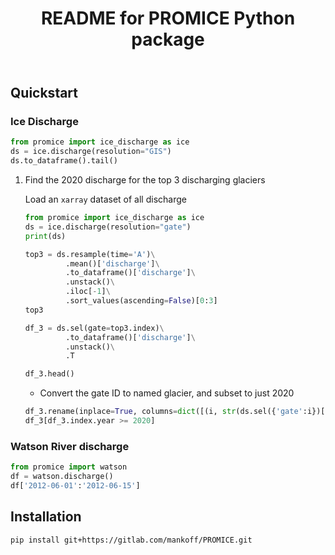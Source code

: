 #+TITLE: README for PROMICE Python package


** Quickstart
:PROPERTIES:
:header-args:jupyter-python+: :kernel PROMICE :session PROMICE :exports both :results raw drawer
:END:

*** Ice Discharge

#+BEGIN_SRC jupyter-python
from promice import ice_discharge as ice
ds = ice.discharge(resolution="GIS")
ds.to_dataframe().tail()
#+END_SRC

#+RESULTS:
| time                | discharge |    err | coverage |
|---------------------+-----------+--------+----------|
| 2020-06-11 00:00:00 |   508.739 | 52.574 |    0.805 |
| 2020-06-23 00:00:00 |   509.875 | 52.702 |    0.718 |
| 2020-07-05 00:00:00 |   509.695 | 52.209 |    0.668 |
| 2020-07-17 00:00:00 |   506.666 | 51.772 |    0.713 |
| 2020-07-29 00:00:00 |   502.263 | 51.325 |    0.714 |

**** Find the 2020 discharge for the top 3 discharging glaciers

Load an =xarray= dataset of all discharge

#+BEGIN_SRC jupyter-python
from promice import ice_discharge as ice
ds = ice.discharge(resolution="gate")
print(ds)
#+END_SRC

#+RESULTS:
#+begin_example
<xarray.Dataset>
Dimensions:        (gate: 267, time: 449)
Coordinates:
  ,* time           (time) datetime64[ns] 1986-04-15 1986-05-15 ... 2020-07-29
  ,* gate           (gate) int64 1 3 4 5 6 7 8 10 ... 350 352 353 354 355 356 357
Data variables:
    discharge      (gate, time) float32 ...
    err            (gate, time) float32 ...
    coverage       (gate, time) float32 ...
    mean_x         (gate) int32 ...
    mean_y         (gate) int32 ...
    mean_lon       (gate) float32 ...
    mean_lat       (gate) float32 ...
    sector         (gate) int32 ...
    region         (gate) object ...
    name_Bjørk     (gate) object ...
    name_Mouginot  (gate) object ...
Attributes:
    featureType:      timeSeries
    title:            Greenland discharge
    summary:          Greenland discharge per gate
    keywords:         Greenland; Ice Discharge; Calving; Submarine Melt
    source:           git commit: b4f3e88
    creator_name:     Ken Mankoff
    creator_email:    kdm@geus.dk
    creator_url:      http://kenmankoff.com
    institution:      GEUS
    references:       10.22008/promice/ice_discharge
    product_version:  [2.]
#+end_example

#+BEGIN_SRC jupyter-python
top3 = ds.resample(time='A')\
         .mean()['discharge']\
         .to_dataframe()['discharge']\
         .unstack()\
         .iloc[-1]\
         .sort_values(ascending=False)[0:3]
top3
#+END_SRC

#+RESULTS:
: gate
: 184    34.403828
: 231    33.083332
: 190    27.318832
: Name: 2020-12-31 00:00:00, dtype: float32

#+BEGIN_SRC jupyter-python
df_3 = ds.sel(gate=top3.index)\
         .to_dataframe()['discharge']\
         .unstack()\
         .T

df_3.head()
#+END_SRC

#+RESULTS:
| time                |    184 |    190 |    231 |
|---------------------+--------+--------+--------|
| 1986-04-15 00:00:00 | 23.174 | 15.267 | 29.657 |
| 1986-05-15 00:00:00 |  30.07 | 15.883 | 33.243 |
| 1986-06-15 00:00:00 | 30.006 | 16.714 |  31.41 |
| 1986-07-15 00:00:00 | 29.944 |  16.85 | 33.052 |
| 1986-08-15 00:00:00 |  29.88 | 16.148 | 31.726 |


+ Convert the gate ID to named glacier, and subset to just 2020

#+BEGIN_SRC jupyter-python
df_3.rename(inplace=True, columns=dict([(i, str(ds.sel({'gate':i})['name_Bjørk'].values)) for i in df_3.columns]))
df_3[df_3.index.year >= 2020]
#+END_SRC

#+RESULTS:
| time                | Sermeq Kujalleq | Kangerlussuaq Gletsjer | Helheim Gletsjer |
|---------------------+-----------------+------------------------+------------------|
| 2020-01-07 00:00:00 |          33.634 |                 27.576 |           34.539 |
| 2020-01-19 00:00:00 |          31.985 |                 27.881 |           35.381 |
| 2020-01-31 00:00:00 |          32.437 |                 28.366 |            35.75 |
| 2020-02-12 00:00:00 |           31.59 |                 27.875 |           35.607 |
| 2020-02-24 00:00:00 |           31.34 |                 27.171 |           34.838 |
| 2020-03-07 00:00:00 |          30.864 |                 27.424 |           34.079 |
| 2020-03-19 00:00:00 |          31.621 |                 27.233 |           34.933 |
| 2020-03-31 00:00:00 |          30.906 |                 27.475 |           34.075 |
| 2020-04-12 00:00:00 |          31.651 |                 28.215 |           34.607 |
| 2020-04-24 00:00:00 |          32.016 |                  28.36 |           34.707 |
| 2020-05-06 00:00:00 |          32.831 |                 28.084 |           33.565 |
| 2020-05-18 00:00:00 |          33.953 |                 26.859 |           31.066 |
| 2020-05-30 00:00:00 |          36.937 |                 26.152 |           30.827 |
| 2020-06-11 00:00:00 |          39.418 |                 26.638 |           30.756 |
| 2020-06-23 00:00:00 |          40.401 |                 27.209 |           29.931 |
| 2020-07-05 00:00:00 |          40.071 |                 26.868 |           29.787 |
| 2020-07-17 00:00:00 |           39.03 |                 26.578 |           30.313 |
| 2020-07-29 00:00:00 |          38.584 |                 25.775 |           30.739 |


*** Watson River discharge
#+BEGIN_SRC jupyter-python
from promice import watson
df = watson.discharge()
df['2012-06-01':'2012-06-15']
#+END_SRC

#+RESULTS:
| Date                |    Q |  err |
|---------------------+------+------|
| 2012-06-01 00:00:00 | 0.17 | 0.04 |
| 2012-06-02 00:00:00 | 0.21 | 0.05 |
| 2012-06-03 00:00:00 | 0.26 | 0.06 |
| 2012-06-04 00:00:00 | 0.29 | 0.06 |
| 2012-06-05 00:00:00 | 0.33 | 0.07 |
| 2012-06-06 00:00:00 | 0.38 | 0.07 |
| 2012-06-07 00:00:00 | 0.42 | 0.08 |
| 2012-06-08 00:00:00 | 0.45 | 0.09 |
| 2012-06-09 00:00:00 | 0.49 | 0.09 |
| 2012-06-10 00:00:00 | 0.53 |  0.1 |
| 2012-06-11 00:00:00 | 0.56 |  0.1 |
| 2012-06-12 00:00:00 |  0.6 | 0.11 |
| 2012-06-13 00:00:00 | 0.63 | 0.11 |
| 2012-06-14 00:00:00 | 0.67 | 0.12 |
| 2012-06-15 00:00:00 | 0.71 | 0.12 |



** Installation

#+BEGIN_SRC bash :results verbatim
pip install git+https://gitlab.com/mankoff/PROMICE.git
#+END_SRC
